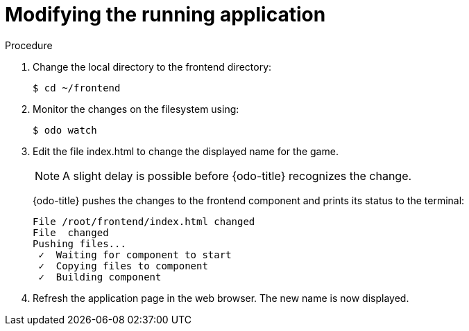 // Module included in the following assemblies:
//
// * cli_reference/openshift_developer_cli/creating-a-multiple-component--application-with-odo.adoc

[id="modifying-the-running-application_{context}"]

= Modifying the running application

.Procedure

. Change the local directory to the frontend directory:
+
----
$ cd ~/frontend
----

. Monitor the changes on the filesystem using:
+
----
$ odo watch 
----

. Edit the file index.html to change the displayed name for the game.
+
[NOTE]
====
A slight delay is possible before {odo-title} recognizes the change.
====
+
{odo-title} pushes the changes to the frontend component and prints its status to the terminal:
+
----
File /root/frontend/index.html changed
File  changed
Pushing files...
 ✓  Waiting for component to start
 ✓  Copying files to component
 ✓  Building component
----

. Refresh the application page in the web browser. The new name is now displayed.

